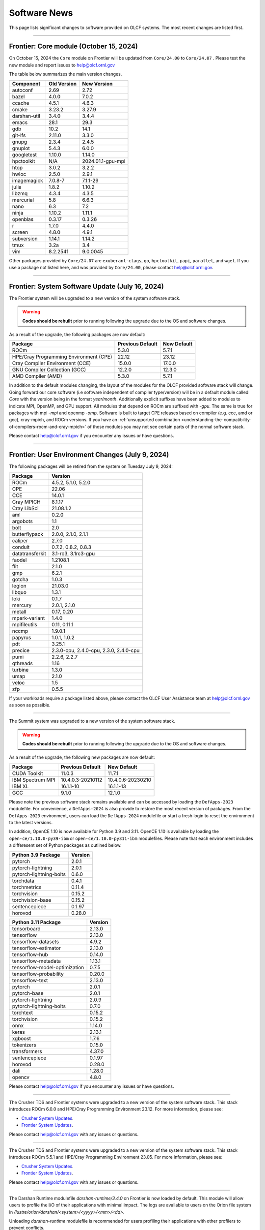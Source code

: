 
*************
Software News
*************

This page lists significant changes to software provided on OLCF systems. The
most recent changes are listed first.

----

Frontier: Core module (October 15, 2024)
------------------------------------------------

On October 15, 2024 the ``Core`` module on Frontier will be updated from ``Core/24.00`` to ``Core/24.07`` .  
Please test the new module and report issues to help@olcf.ornl.gov 

The table below summarizes the main version changes.

.. csv-table::
    :header: "Component", "Old Version", "New Version"

    "autoconf", "2.69", "2.72"
    "bazel", "4.0.0", "7.0.2"
    "ccache", "4.5.1", "4.6.3"
    "cmake", "3.23.2", "3.27.9"
    "darshan-util", "3.4.0", "3.4.4"
    "emacs", "28.1", "29.3"
    "gdb", "10.2", "14.1"
    "git-lfs", "2.11.0", "3.3.0"
    "gnupg", "2.3.4", "2.4.5"
    "gnuplot", "5.4.3", "6.0.0"
    "googletest", "1.10.0", "1.14.0"
    "hpctoolkit", "N/A", "2024.01.1-gpu-mpi"
    "htop", "3.0.2", "3.2.2"
    "hwloc", "2.5.0", "2.9.1"
    "imagemagick", "7.0.8-7", "7.1.1-29"
    "julia", "1.8.2", "1.10.2"
    "libzmq", "4.3.4", "4.3.5"
    "mercurial", "5.8", "6.6.3"
    "nano", "6.3", "7.2"
    "ninja", "1.10.2", "1.11.1"
    "openblas", "0.3.17", "0.3.26"
    "r", "1.7.0", "4.4.0"
    "screen", "4.8.0", "4.9.1"
    "subversion", "1.14.1", "1.14.2"
    "tmux", "3.2a", "3.4"
    "vim", "8.2.2541", "9.0.0045"

Other packages provided by ``Core/24.07`` are ``exuberant-ctags``, ``go``, ``hpctoolkit``, ``papi``, ``parallel``, and ``wget``. 
If you use a package not listed here, and was provided by ``Core/24.00``, please contact help@olcf.ornl.gov.

----

Frontier: System Software Update (July 16, 2024)
------------------------------------------------

The Frontier system will be upgraded to a new version of the system software stack.  

.. warning:: **Codes should be rebuilt** prior to running following the upgrade due to the OS and software changes.

As a result of the upgrade, the following packages are now default:

.. csv-table::
    :header: "Package", "Previous Default", "New Default"

    "ROCm", "5.3.0", "5.7.1"
    "HPE/Cray Programming Environment (CPE)", "22.12", "23.12"
    "Cray Compiler Environment (CCE)", "15.0.0", "17.0.0"
    "GNU Compiler Collection (GCC)", "12.2.0", "12.3.0"
    "AMD Compiler (AMD)", "5.3.0", "5.7.1"

In addition to the default modules changing, the layout of the modules for the OLCF provided software stack will change.
Going forward our core software (i.e software independent of compiler type/version) will be in a default module
called `Core` with the version being in the format `year/month`. Additionally explicit suffixes have been added to modules to indicate MPI, OpenMP, and GPU support. 
All modules that depend on ROCm are suffixed with `-gpu`. The same is true for packages with mpi `-mpi` and
openmp `-omp`. Software is built to target CPE releases based on compiler (e.g. cce, amd or gcc), cray-mpich, and ROCm versions.
If you have an :ref:`unsupported combination <understanding-the-compatibility-of-compilers-rocm-and-cray-mpich>` of those modules you may not see certain parts of the normal software stack.

Please contact help@olcf.ornl.gov if you encounter any issues or have questions.

----

Frontier: User Environment Changes (July 9, 2024)
-------------------------------------------------

The following packages will be retired from the system on Tuesday July 9, 2024:

.. csv-table::
    :header: "Package", "Version"

    "ROCm", "4.5.2, 5.1.0, 5.2.0"
    "CPE", "22.06"
    "CCE", "14.0.1"
    "Cray MPICH", "8.1.17"
    "Cray LibSci", "21.08.1.2"
    "aml", "0.2.0"
    "argobots", "1.1"
    "bolt", "2.0"
    "butterflypack", "2.0.0, 2.1.0, 2.1.1"
    "caliper", "2.7.0"
    "conduit", "0.7.2, 0.8.2, 0.8.3"
    "datatransferkit", "3.1-rc3, 3.1rc3-gpu"
    "faodel", "1.2108.1"
    "flit", "2.1.0"
    "gmp", "6.2.1"
    "gotcha", "1.0.3"
    "legion", "21.03.0"
    "libquo", "1.3.1"
    "loki", "0.1.7"
    "mercury", "2.0.1, 2.1.0"
    "metall", "0.17, 0.20"
    "mpark-variant", "1.4.0"
    "mpifileutils", "0.11, 0.11.1"
    "nccmp", "1.9.0.1"
    "papyrus", "1.0.1, 1.0.2"
    "pdt", "3.25.1"
    "precice", "2.3.0-cpu, 2.4.0-cpu, 2.3.0, 2.4.0-cpu"
    "pumi", "2.2.6, 2.2.7"
    "qthreads", "1.16"
    "turbine", "1.3.0"
    "umap", "2.1.0"
    "veloc", "1.5"
    "zfp", "0.5.5"

If your workloads require a package listed above, please contact the OLCF User Assistance team at help@olcf.ornl.gov as soon as possible. 

----

.. raw:: html

   <p style="font-size:20px"><b>Summit: System Software Upgrade (January 24, 2024)</b></p>

The Summit system was upgraded to a new version of the system software stack.  

.. warning:: **Codes should be rebuilt** prior to running following the upgrade due to the OS and software changes.

As a result of the upgrade, the following new packages are now default:

.. csv-table::
    :header: "Package", "Previous Default", "New Default"

    "CUDA Toolkit", "11.0.3", "11.7.1"
    "IBM Spectrum MPI", "10.4.0.3-20210112", "10.4.0.6-20230210"
    "IBM XL", "16.1.1-10", "16.1.1-13"
    "GCC", "9.1.0", "12.1.0"

Please note the previous software stack remains available and can be accessed by loading the ``DefApps-2023`` modulefile. For convenience, a ``DefApps-2024`` is also provide to restore the most recent version of packages. From the ``DefApps-2023`` environment, users can load the ``DefApps-2024`` modulefile or start a fresh login to reset the environment to the latest versions.

In addition, OpenCE 1.10 is now available for Python 3.9 and 3.11. OpenCE 1.10 is available by loading the ``open-ce/1.10.0-py39-ibm`` or ``open-ce/1.10.0-py311-ibm`` modulefiles. Please note that each environment includes a differesent set of Python packages as outlined below.

.. csv-table::
    :header: "Python 3.9 Package", "Version"

    "pytorch", "2.0.1"
    "pytorch-lightning", "2.0.1"
    "pytorch-lightning-bolts", "0.6.0"
    "torchdata", "0.4.1"
    "torchmetrics", "0.11.4"
    "torchvision", "0.15.2"
    "torchvision-base", "0.15.2"
    "sentencepiece", "0.1.97"
    "horovod", "0.28.0"

.. csv-table::
    :header: "Python 3.11 Package", "Version"

    "tensorboard", "2.13.0"
    "tensorflow", "2.13.0"
    "tensorflow-datasets", "4.9.2"
    "tensorflow-estimator", "2.13.0"
    "tensorflow-hub", "0.14.0"
    "tensorflow-metadata", "1.13.1"
    "tensorflow-model-optimization", "0.7.5"
    "tensorflow-probability", "0.20.0"
    "tensorflow-text", "2.13.0"
    "pytorch", "2.0.1"
    "pytorch-base", "2.0.1"
    "pytorch-lightning", "2.0.9"
    "pytorch-lightning-bolts", "0.7.0"
    "torchtext", "0.15.2"
    "torchvision", "0.15.2"
    "onnx", "1.14.0"
    "keras", "2.13.1"
    "xgboost", "1.7.6"
    "tokenizers", "0.15.0"
    "transformers", "4.37.0"
    "sentencepiece", "0.1.97"
    "horovod", "0.28.0"
    "dali", "1.28.0"
    "opencv", "4.8.0"

Please contact help@olcf.ornl.gov if you encounter any issues or have questions.

----

.. raw:: html

   <p style="font-size:20px"><b>Frontier and Crusher: System Software Upgrade (January 23, 2024)</b></p>

The Crusher TDS and Frontier systems were upgraded to a new version of the system software stack. This stack introduces ROCm 6.0.0 and HPE/Cray Programming Environment 23.12. For more information, please see:

-  `Crusher System Updates <https://docs.olcf.ornl.gov/systems/crusher_quick_start_guide.html#system-updates>`_.
-  `Frontier System Updates <https://docs.olcf.ornl.gov/systems/frontier_user_guide.html#system-updates>`_.

Please contact help@olcf.ornl.gov with any issues or questions.

----

.. raw:: html

   <p style="font-size:20px"><b>Frontier and Crusher: System Software Upgrade (July 18, 2023)</b></p>

The Crusher TDS and Frontier systems were upgraded to a new version of the system software stack. This stack introduces ROCm 5.5.1 and HPE/Cray Programming Environment 23.05. For more information, please see:

-  `Crusher System Updates <https://docs.olcf.ornl.gov/systems/crusher_quick_start_guide.html#system-updates>`_.
-  `Frontier System Updates <https://docs.olcf.ornl.gov/systems/frontier_user_guide.html#system-updates>`_.

Please contact help@olcf.ornl.gov with any issues or questions.
    
----

.. raw:: html

   <p style="font-size:20px"><b>Frontier: Darshan Runtime 3.4.0 (May 10, 2023)</b></p>

The Darshan Runtime modulefile `darshan-runtime/3.4.0` on Frontier is now loaded by default. This module will allow users to profile the I/O of their applications with minimal impact. The logs are available to users on the Orion file system in `/lustre/orion/darshan/<system>/<yyyy>/<mm>/<dd>`. 

Unloading `darshan-runtime` modulefile is recommended for users profiling their applications with other profilers to prevent conflicts.

Please make a note of this change and contact help@olcf.ornl.gov with any issues or questions.

.. csv-table::
    :header: "Package", "Version"


    "darshan-runtime", "3.4.0"
    
----

.. raw:: html

   <p style="font-size:20px"><b>Summit: Darshan Runtime 3.4.0-lite (December 28, 2022)</b></p>

The default version of Darshan Runtime has been updated on Summit to version 3.4.0-lite and is available via the `darshan-runtime/3.4.0-lite` modulefile. In addition, the default version for the companion set of tools provided in Darshan Util has been updated to `darshan-util/3.4.0`. Please note that `darshan-util/3.4.0` is required to properly parse logs generated with `darshan-runtime/3.4.0-lite`.

.. csv-table::
    :header: "Package", "Version"


    "darshan-runtime", "3.4.0-lite"
    
----

.. raw:: html

   <p style="font-size:20px"><b>Summit: OpenCE 1.5.2 (March 17, 2022)</b></p>

OpenCE 1.5.2 is now available on Summit. OpenCE 1.5.2 is available for python versions 3.9, 3.8, and 3.7. These builds can be accessed by
loading the open-ce/1.5.2-py39-0, open-ce/1.5.2-py38-0, and open-ce/1.5.2-py37-0 modules, respectively.

The following packages are available in this release of OpenCE:

.. csv-table::
    :header: "Package", "Version"


    "Tensorflow", "2.7.1"
    "TensorFlow Estimators", "2.7.0"
    "TensorFlow Probability", "0.15.0"
    "TensorBoard", "2.7.0"
    "TensorFlow Text", "2.7.3"
    "TensorFlow Model Optimizations", "0.7.0"
    "TensorFlow Addons", "0.15.0"
    "TensorFlow Datasets", "4.4.0"
    "TensorFlow Hub", "0.12.0"
    "TensorFlow MetaData", "1.5.0"
    "PyTorch", "1.10.2"
    "TorchText", "0.11.2"
    "TorchVision", "0.11.3"
    "PyTorch Lightning", "1.5.10"
    "PyTorch Lightning Bolts", "0.5.0"
    "ONNX", "1.10.2"
    "Keras", "2.7.0"
    "Magma", "2.5.4"
    "XGBoost", "1.5.2"
    "Transformers", "4.11.3"
    "Tokenizers", "0.10.3"
    "SentencePiece", "0.1.96"
    "Spacy", "3.2.1"
    "OpenCV", "4.5.5"
    "DALI", "1.9.0"
    "Horovod", "0.23.0"

----

.. raw:: html

   <p style="font-size:20px"><b>Ascent: Software Installation/Default Software Changes (February 7-11, 2022)</b></p>

Ascent's operating system will be upgraded to Red Hat Enterprise Linux 8 (RHEL 8) on February 7-11, 2022.  

.. warning:: **Codes should be rebuilt** prior to running following the upgrade due to the OS and software changes.

As a result of the upgrade, the following new packages will become available:

.. csv-table::
    :header: "Package", "Current Default", "New Default"

    "CUDA Toolkit", "10.1.243", "11.0.3"
    "IBM Spectrum MPI", "10.3.1.2-20200121", "10.4.0.3-20210112"
    "IBM XL", "16.1.1-5", "16.1.1-10"
    "IBM ESSL", "6.1.0-2", "6.3.0"

.. note::  The **OS-provided Python will no longer be accessible as python** (including variations like */usr/bin/python* or */usr/bin/env python*); rather, you must specify it as *python2* or *python3*. If you are using python from one of the modulefiles rather than the version in */usr/bin*, this change should not affect how you invoke python in your scripts, although we encourage specifying *python2* or *python3* as a best practice.

----

.. raw:: html

   <p style="font-size:20px"><b>Summit: OpenCE 1.5.0 (December 29, 2021)</b></p>

OpenCE 1.5.0 is now available on Summit. OpenCE 1.5.0 is available for python versions 3.7, 3.8, and 3.9. These builds can be accessed by
loading the ``open-ce/1.5.0-py37-0``, ``open-ce/1.5.0-py38-0``, and ``open-ce/1.5.0-py39-0`` modules, respectively.

The following packages are available in this release of OpenCE:

.. csv-table::
    :header: "Package", "Version"

    "Tensorflow", "2.7.0"
    "TensorFlow Estimators", "2.7.0"
    "TensorFlow Probability", "0.15.0"
    "TensorBoard", "2.7.0"
    "TensorFlow Text", "2.7.0"
    "TensorFlow Model Optimizations", "0.7.0"
    "TensorFlow Addons", "0.15.0"
    "TensorFlow Datasets", "4.4.0"
    "TensorFlow Hub", "0.12.0"
    "TensorFlow MetaData", "1.0.0"
    "PyTorch", "1.10.0"
    "TorchText", "0.11.0"
    "TorchVision", "0.11.1"
    "PyTorch Lightning", "1.5.4"
    "PyTorch Lightning Bolts", "0.4.0"
    "ONNX", "1.10.2"
    "Keras", "2.7.0"
    "Magma", "2.5.4"
    "XGBoost", "1.5.1"
    "Transformers", "4.11.3"
    "Tokenizers", "0.10.3"
    "SentencePiece", "0.1.96"
    "Spacy", "3.2.0"
    "Thinc", "8.0.13"
    "OpenCV", "4.5.3"
    "DALI", "1.9.0"
    "Horovod", "0.23.0"

.. raw:: html

    Please note that Tensorflow Serving is currently unavailable. We are working with IBM to
    resolve the issue and will publish and update once available.

----

.. raw:: html

   <p style="font-size:20px"><b>Andes: OS Upgrade (November 30, 2021)</b></p>

On November 30, 2021, the Andes cluster will be upgraded to a newer (minor) version of the operating system. The table below summarizes the main changes. While recompiling is not required, it is recommended.   

.. csv-table::
    :header: "Component", "Old Version", "New Version"

    "Red Hat Enterprise Linux", "8.3", "8.4"
     "Mellanox InfiniBand Driver", "5.3-1.0.0.1", "5.4-1.0.3.0"
     "NVIDIA driver", "450.36.06", "460.106.00-1"
     "Slurm", "20.02.6", "20.02.7-1"

----

.. raw:: html

   <p style="font-size:20px"><b>Summit: OpenCE 1.4.0 (October 13, 2021)</b></p>

OpenCE 1.4.0 is now available on Summit. OpenCE 1.4.0 is available for python versions 3.7, 3.8, and 3.9. These builds can be accessed by
loading the ``open-ce/1.4.0-py37-0``, ``open-ce/1.4.0-py38-0``, and ``open-ce/1.4.0-py39-0`` modules, respectively.  

The following packages are available in this release of OpenCE:

.. csv-table::
    :header: "Package", "Version"

    "Tensorflow", "2.6.0"
    "TensorFlow Estimators", "2.6.0"
    "TensorFlow Probability", "0.14.0"
    "TensorBoard", "2.6.0"
    "TensorFlow Text", "2.6.0"
    "TensorFlow Model Optimizations", "0.6.0"
    "TensorFlow Addons", "0.14.0"
    "TensorFlow Datasets", "4.4.0"
    "TensorFlow Hub", "0.12.0"
    "TensorFlow MetaData", "1.0.0"
    "PyTorch", "1.9.0"
    "TorchText", "0.10.0"
    "TorchVision", "0.10.0"
    "PyTorch Lightning", "1.4.4"
    "PyTorch Lightning Bolts", "0.3.4"
    "ONNX", "1.7.0"
    "Keras", "2.6.0"
    "Magma", "2.5.4"
    "XGBoost", "1.4.2"
    "Transformers", "4.9.2"
    "Tokenizers", "0.10.3"
    "SentencePiece", "0.1.91"
    "Spacy", "3.1.2"
    "Thinc", "8.0.8"
    "OpenCV", "3.4.14"
    "Horovod", "0.22.1"
    
.. raw:: html
    
    Please note that DALI and Tensorflow Serving are currently unavailable on ppc64le. We are working with IBM to
    resolve the issue and will publish and update once available.

----

.. raw:: html

   <p style="font-size:20px"><b>Summit: Software Installation/Default Software Changes (August 17-19, 2021)</b></p>

Summit's operating system will be upgraded to Red Hat Enterprise Linux 8 (RHEL 8) on August 17-19, 2021.  

.. warning:: **Codes should be rebuilt** prior to running following the upgrade due to the OS and software changes.

As a result of the upgrade, the following new packages will become available:

.. csv-table::
    :header: "Package", "Current Default", "New Default"

    "CUDA Toolkit", "10.1.243", "11.0.3"
    "IBM Spectrum MPI", "10.3.1.2-20200121", "10.4.0.3-20210112"
    "IBM XL", "16.1.1-5", "16.1.1-10"
    "IBM ESSL", "6.1.0-2", "6.3.0"

.. note::  The **OS-provided Python will no longer be accessible as python** (including variations like */usr/bin/python* or */usr/bin/env python*); rather, you must specify it as *python2* or *python3*. If you are using python from one of the modulefiles rather than the version in */usr/bin*, this change should not affect how you invoke python in your scripts, although we encourage specifying *python2* or *python3* as a best practice.

In addition, the following packages will be upgraded to newer versions and the specific versions listed below will be removed from the system. If you need any of the specific versions scheduled to be removed, please contact help@olcf.ornl.gov.

.. csv-table::
    :header: "Package", "Versions Removed", "Versions Available"    
    
    "adios", "1.11.1, 1.13.1", "None"
    "adios2", "2.2.0, 2.4.0, 2.5.0", "2.6.0"
    "amgx", "2.0.0.130.0, 2.0.0.130.1, 2.0.0.130.2", "2.1.0-1"
    "apr", "1.6.2", "1.7.0"
    "apr-util", "1.6.0", "1.6.1"
    "automake", "1.16.1", "1.16.2"
    "binutils", "2.31.1", "2.33.1"
    "bison", "3.0.5", "3.6.4"
    "boost", "1.59.0, 1.61.0, 1.66.0, 1.70.0", "1.62.0, 1.72.0, 1.74.0"
    "bzip2", "1.0.6", "1.0.8"
    "c-blosc", "1.12.1", "1.17.0"
    "cairo", "1.14.12", "1.16.0"
    "ccache", "3.7.9", "3.7.11"
    "cmake", "3.11.3, 3.12.2, 3.13.4, 3.14.2, 3.15.2, 3.17.3, 3.18.1, 3.18.2, 3.6.1", "3.18.4"
    "cuda", "9.1.85, 9.2.148, 10.1.105, 10.1.168, 10.1.243, 11.0.1, 11.0.2, 11.1.0", "10.2.89, 11.0.3, 11.1.1"
    "curl", "7.60.0, 7.63.0", "7.72.0"
    "darshan-runtime", "3.1.5-pre1, 3.1.6, 3.1.7", "3.2.1"
    "darshan-util", "3.1.4, 3.1.5-pre1, 3.1.6, 3.1.7", "3.2.1"
    "emacs", "25.1", "27.1"
    "essl", "6.2.0-20190419", "6.1.0-2, 6.2.1, 6.3.0"
    "expat", "2.2.5", "2.2.10"
    "flex", "2.6.3", "2.6.4"
    "font-util", "1.3.1", "1.3.2"
    "fontconfig", "2.12.3", "2.13.92"
    "freetype", "2.7.1, 2.9.1", "2.10.1"
    "gcc", "4.8.5, 5.4.0, 6.4.0, 7.4.0, 8.1.0, 8.1.1, 9.1.0, 9.2.0, 10.1.0", "8.3.1 (OS), 9.3.0, 10.2.0, 11.1.0"
    "gdb", "8.0, 8.2", "9.2"
    "gdbm", "1.14.1", "1.18.1"
    "gdrcopy", "2.0", "2.1"
    "gettext", "0.19.8.1", "0.21"
    "git", "2.13.0, 2.20.1, 2.9.3", "2.29.0"
    "git-lfs", "2.8.0", "None"
    "glib", "2.56.2, 2.56.3", "2.66.2"
    "gnupg", "2.2.3", "2.2.19"
    "go", "1.11.5", "1.15.2"
    "go-bootstrap", "1.7.1-bootstrap", "None"
    "gobject-introspection", "1.49.2", "1.56.1"
    "gperf", "3.0.4", "3.1"
    "gromacs", "2020, 2020.2", "2020.4"
    "harfbuzz", "1.4.6, 2.1.3", "2.6.8"
    "hdf5", "1.10.3, 1.10.4, 1.8.18", "1.10.7"
    "help2man", "1.47.4", "1.47.11"
    "hpx", "1.3.0, 1.4.1", "1.5.1"
    "htop", "2.0.2", "3.0.2"
    "hwloc", "2.0.2", "1.11.11, 2.2.0"
    "hypre", "2.11.1, 2.13.0, 2.15.1, develop", "2.20.0"
    "icu4c", "58.2, 60.1", "67.1"
    "julia", "1.4.2", "1.5.2"
    "kokkos", "3.0.00", "3.2.00"
    "kokkos-nvcc-wrapper", "20200221", "3.2.00"
    "libassuan", "2.4.5", "2.5.3"
    "libbsd", "0.8.6, 0.9.1", "0.10.0"
    "libevent", "2.0.21", "2.1.8"
    "libfabric", "1.7.0", "1.11.0"
    "libffi", "3.2.1", "3.3"
    "libgcrypt", "1.8.1", "1.8.5"
    "libgpg-error", "1.27", "1.37"
    "libiconv", "1.15", "1.16"
    "libjpeg-turbo", "1.5.90", "2.0.4"
    "libksba", "1.3.5", "1.4.0"
    "libpciaccess", "0.13.5", "0.16"
    "libpng", "1.6.34", "1.6.37"
    "libsigsegv", "2.11", "2.12"
    "libsodium", "1.0.15", "1.0.18"
    "libtiff", "4.0.9", "4.1.0"
    "libunwind", "1.2.1", "1.4.0"
    "libx11", "1.6.5", "1.6.7"
    "libxext", "1.3.3", "None"
    "libxml2", "2.9.8", "2.9.10"
    "libxrender", "0.9.10", "None"
    "libzmq (renamed from zeromq)", "4.2.5", "4.3.2"
    "log4c", "1.2.4", "None"
    "lz4", "1.8.1.2", "1.9.2"
    "magma", "2.1.0, 2.2.0, 2.3.0, 2.4.0, 2.5.1, 2.5.4", "2.5.3"
    "mercurial", "3.9.1, 4.4.1", "5.3"
    "mpip", "3.4.1, 3.4.1-1", "3.5"
    "mumps", "5.0.1", "5.3.3"
    "nano", "2.6.3", "4.9"
    "nasm", "2.13.03", "2.15.05"
    "nco", "4.6.9, 4.8.1, 4.9.1", "4.9.3"
    "ncurses", "6.1", "6.2"
    "netcdf-c (renamed from netcdf)", "4.6.1, 4.6.2", "4.7.4"
    "netcdf-cxx (renamed to netcdf-cxx4)", "4.2", "4.3.1"
    "netcdf-fortran", "4.4.4", "4.4.5"
    "netlib-scalapack", "2.0.2", "2.1.0"
    "npth", "1.5", "1.6"
    "numactl", "2.0.11", "2.0.14"
    "openblas", "0.3.5, 0.3.6, 0.3.9", "0.3.12"
    "open-ce", "1.1.3", "1.2.0"
    "openmpi", "4.0.3", "4.0.5"
    "papi", "5.5.1, 5.6.0, 5.7.0", "6.0.0.1"
    "parallel-netcdf", "1.8.0, 1.8.1", "1.12.1"
    "patchelf", "0.9", "0.10"
    "pcre", "8.42", "8.44"
    "perl", "5.26.2", "5.30.1"
    "petsc", "3.10.1, 3.10.3, 3.6.3, 3.6.4, 3.7.2", "3.14.1"
    "pgi", "17.10, 17.9, 18.1, 18.10, 18.3, 18.4, 18.5, 18.7, 19.1, 19.10, 19.4, 19.5, 19.7, 19.9, 19.10", "20.1, 20.4"
    "pixman", "0.34.0, 0.38.0", "0.40.0"
    "pkgconf (renamed from pkg-config)", "1.4.2, 1.5.4", "1.7.3"
    "py-certifi", "2017.1.23", "2020.6.20"
    "py-cython", "0.28.3, 0.29", "0.29.21"
    "py-docutils", "0.13.1", "0.15.2"
    "py-h5py", "2.8.0", "None"
    "py-mpi4py", "3.0.0", "3.0.3"
    "py-nose", "1.3.7", "None"
    "py-numpy", "1.15.1", "1.19.4"
    "py-pip", "10.0.1", "None"
    "py-pkgconfig", "1.2.2", "None"
    "py-pygments", "2.2.0", "2.6.1"
    "py-setuptools", "40.2.0, 40.4.3", "50.3.2"
    "py-six", "1.11.0", "None"
    "py-virtualenv", "16.0.0", "None"
    "python", "2.7.15-anaconda2-5.3.0, 3.6.6-anaconda3-5.3.0, 3.7.0-anaconda3-5.3.0, 2.7.12, 3.5.2, 3.7.0", "2.7.15, 3.7.7, 3.8.6"
    "r", "3.5.2", "4.0.5"
    "raja", "0.1.0", "0.12.1"
    "rdma-core", "20", "32.0"
    "readline", "6.3, 7.0", "8.0"
    "renderproto", "0.11.1", "None"
    "scons", "3.0.1", "3.1.2"
    "screen", "4.3.1", "4.8.0"
    "snappy", "1.1.7", "1.1.8"
    "spectral", "20181227, 20190401, 20200714, 20200903", "20210514"
    "spectrum-mpi", "10.2.0.10-20181214, 10.2.0.11-20190201, 10.2.0.7-20180830, 10.3.0.0-20190419, 10.3.0.1-20190611, 10.3.1.2-20200121", "10.4.0.3-20210112"
    "sqlite", "3.23.1, 3.26.0", "3.33.0"
    "subversion", "1.9.3", "1.14.0"
    "superlu-dist", "4.3, 5.1.3, 5.4.0", "6.4.0"
    "sz", "1.4.10.0, 1.4.12.3", "2.0.2.0, 2.1.11"
    "tar", "1.30, 1.31", "1.32"
    "tcl", "8.6.8", "None"
    "tk", "8.6.8", "None"
    "tmux", "2.2", "3.1b"
    "ucx", "1.7.0", "None"
    "udunits (renamed from udunits2)", "2.2.24", "None"
    "valgrind", "3.11.0, 3.14.0", "3.15.0"
    "vim", "7.4.2367, 8.1.0338", "8.2.1201"
    "xl", "16.1.1-4, 16.1.1-5, 16.1.1-6, 16.1.1-7, 16.1.1-9", "16.1.1-8, 16.1.1-10"
    "xz", "5.2.4", "5.2.5"
    "zfp", "0.5.0, 0.5.2", "0.5.5"
    "zstd", "1.3.0", "1.4.5"

----

.. raw:: html

   <p style="font-size:20px"><b>Summit: Software Installation/Default Software Changes (April 7, 2021)</b></p>

The following modules were installed as default on April 7, 2021.

.. csv-table::
    :header: "Package", "Current Default", "New Default"

    "open-ce", "0.1-0", "1.1.3-py38-0"

In addition, open-ce 1.1.3 is also available for python versions 3.6 and 3.7. These builds can be accessed by
loading the ``open-ce/1.1.3-py36-0`` and ``open-ce/1.1.3-py37-0`` modules, respectively.

The following packages are available in this release of open-ce.

.. csv-table::
    :header: "Package", "Version"

    "Tensorflow", "2.4.1"
    "TensorFlow Serving", "2.4.1"
    "TensorFlow Estimators", "2.4.0"
    "TensorFlow Probability", "0.12.1"
    "TensorBoard", "2.4.1"
    "TensorFlow Text", "2.4.1"
    "TensorFlow Model Optimizations", "0.5.0"
    "TensorFlow Addons", "0.11.2"
    "TensorFlow Datasets", "4.1.0"
    "TensorFlow Hub", "0.10.0"
    "TensorFlow MetaData", "0.26.0"
    "PyTorch", "1.7.1"
    "TorchText", "0.8.1"
    "TorchVision", "0.8.2"
    "PyTorch Lightning", "1.1.0"
    "PyTorch Lightning Bolts", "0.2.5"
    "XGBoost", "1.3.3"
    "Transformers", "3.5.1"
    "Tokenizers", "0.9.3"
    "SentencePiece", "0.1.91"
    "Spacy", "2.3.4"
    "Thinc", "7.4.1"
    "DALI", "0.28.0"
    "OpenCV", "3.4.10"
    "Horovod", "0.21.0"

----

.. raw:: html

   <p style="font-size:20px"><b>Summit: Software Installation/Default Software Changes (April 8, 2020)</b></p>

The following modules were installed as default on April 8, 2020.

.. csv-table::
    :header: "Package", "Current Default", "New Default"

    "ibm-wml-ce", "1.7.0-1", "1.7.0-2"

The new IBM Watson Machine Learning (WML) Community Edition (CE) install adds
improvements to DDL including support for ``jsrun``.

----

.. raw:: html

   <p style="font-size:20px"><b>Summit: Software Installation/Default Software Changes (March 10, 2020)</b></p>

The following modules will be installed as default on March 10, 2020. The new
stack requires the latest version of Spectrum MPI and as a result, previous
versions have been deprecated.

.. csv-table::
    :header: "Package", "Current Default", "New Default"

    "cuda", "10.1.168", "10.1.243"
    "spectrum-mpi", "10.3.0.1-20190611", "10.3.1.2-20200121"
    "hdf5", "1.10.3", "1.10.4"
    "pgi", "19.4", "19.9"
    "xl", "16.1.1-3", "16.1.1-5"
    "ibm-wml-ce", "1.6.2-3", "1.7.0-1"

In addition, the following new packages have been installed and are available for use:

.. csv-table::
    :header: "Package", "New Version"

    "pgi", "20.1"
    "xl", "16.1.1-6"
    "kokkos", "3.0.0"

Finally, the FFTW installations on Summit for the XL compiler have been rebuilt
using ``-O2`` to address an issue observed when running the FFTW suite using
the default optimization options. All builds of the ``fftw`` package that use
the XL compiler have been rebuilt.

If you encounter any issues, please contact help@olcf.ornl.gov.

----

.. raw:: html

   <p style="font-size:20px"><b>Rhea: OpenMPI Upgrade (February 18, 2020)</b></p>

On February 18, 2020, Rhea’s default OpenMPI will be updated to version 3.1.4.
Due to underlying library changes that will be made on the same day, following
the change, all codes should be rebuilt against the updated version.

.. csv-table::
    :header: "Package", "Current Default", "New Default"

    "OpenMPI", "3.1.3", "3.1.4"


----

.. raw:: html

   <p style="font-size:20px"><b>All Systems: Python2 End of Life (January 01, 2020)</b></p>

On January 1, 2020, Python 2 will reach its end of life and will no longer be
supported by the project’s core developers. On this date, the OLCF will also
end its support for Python 2. Users reliant on Python 2 should port code to
Python 3 for forward compatibility with OLCF systems and many open source
packages. Python 2 modules will not be removed on January 1, but will no longer
receive maintenance or regular updates.

While default Python modules on OLCF systems are already set to Python 3, we
recommend all users follow PEP394 by explicitly invoking either ‘python2’ or
‘python3’ instead of simply ‘python’. Python 2 Conda Environments and user
installations of Python 2 will remain as options for using Python 2 on OLCF
systems.

Official documentation for porting from Python 2 to Python3 can be found at:
`<https://docs.python.org/3/howto/pyporting.html>`_

General information and a list of open source packages dropping support for
Python 2 can be found at: `<https://python3statement.org/>`_

----

.. raw:: html

   <p style="font-size:20px"><b>Summit: Software Upgrade (July 16, 2019)</b></p>

The following modules will be installed and will become the default on July 16,
2019. The new stack requires Spectrum MPI 10.3 PTF 1 and as a result previous
versions of Spectrum MPI have been deprecated.

.. csv-table::
    :header: "Package", "Default"

    "cuda", "10.1.168"
    "spectrum-mpi", "10.3.0.1-20190716"

Details about the software stack upgrade can be found in the `IBM Service Pack 3.1 site <https://www.ibm.com/developerworks/community/wikis/home?lang=en#!/wiki/Welcome%20to%20High%20Performance%20Computing%20(HPC)%20Central/page/IBM%20HPC%20Clusters%20of%20Power%20Advanced%20Compute%20AC922%20Servers%20with%20NVIDIA%20Tesla%20V100%20SXM2%20%20GPUs%20with%20NVLink%20Service%20Pack%203.1?section=What's_Changed>`_ and the `Spectrum MPI 10.3.0.1 release notes <https://www.ibm.com/support/knowledgecenter/SSZTET_10.3/releasenotes/smpi_releasenotes.html>`_.

----

.. raw:: html

   <p style="font-size:20px"><b>Summit: Software Installation/Default Software Changes (May 21, 2019)</b></p>

The following modules will be installed as default on May 21, 2019. The new
stack requires Spectrum MPI 10.3 and as a result previous versions of Spectrum
MPI have been deprecated.

.. csv-table::
    :header: "Package", "Default"

	"xl", "16.1.1.3"
    "cuda", "10.1.105"
    "essl", "6.2.0-20190419"
    "spectrum-mpi", "10.3.0.0-20190419"

----

.. raw:: html

   <p style="font-size:20px"><b>Rhea: Default Software Changes (March 12, 2019)</b></p>

The following modules will become the default on March 12, 2019.

.. csv-table::
    :header: "Package", "Default"

    "intel", "19.0.0"
    "pgi", "18.10"
    "gcc", "6.2.0"
    "cuda", "10.0.3"
    "openmpi", "3.1.3"
    "anaconda", "5.3.0"
    "adios", "1.11.1"
    "atlas", "3.10.2"
    "boost", "1.67.0"
    "fftw", "3.3.8"
    "hdf5", "1.10.3"
    "nco", "4.6.9"
    "netcdf", "4.6.1"
    "netcdf-fortran", "4.4.4"
    "netcdf-cxx", "4.3.0"
    "parallel-netcdf", "1.8.0"

----

.. raw:: html

   <p style="font-size:20px"><b>Summit: Default Software Changes (March 12, 2019)</b></p>

The following modules will become the default on March 12, 2019.

.. csv-table::
    :header: "Package", "Current Default", "New Default"

    "spectrum-mpi", "unset", "10.2.0.11-20190201"
    "xl", "16.1.1-1", "16.1.1-2"
    "pgi", "unset", "18.10"

In addition, the following default Spectrum MPI settings will be changed to
address issues resolved with the February 19, 2019 software upgrade:

.. csv-table::
    :header: "Environment Variable", "Current Default", "New Default"

    "OMP_MCA_io", "romio314", "romio321"
    "OMPI_MCA_coll_ibm_xml_disable_cache", "1", "unset"
    "PAMI_PMIX_USE_OLD_MAPCACHE", "1", "unset"


